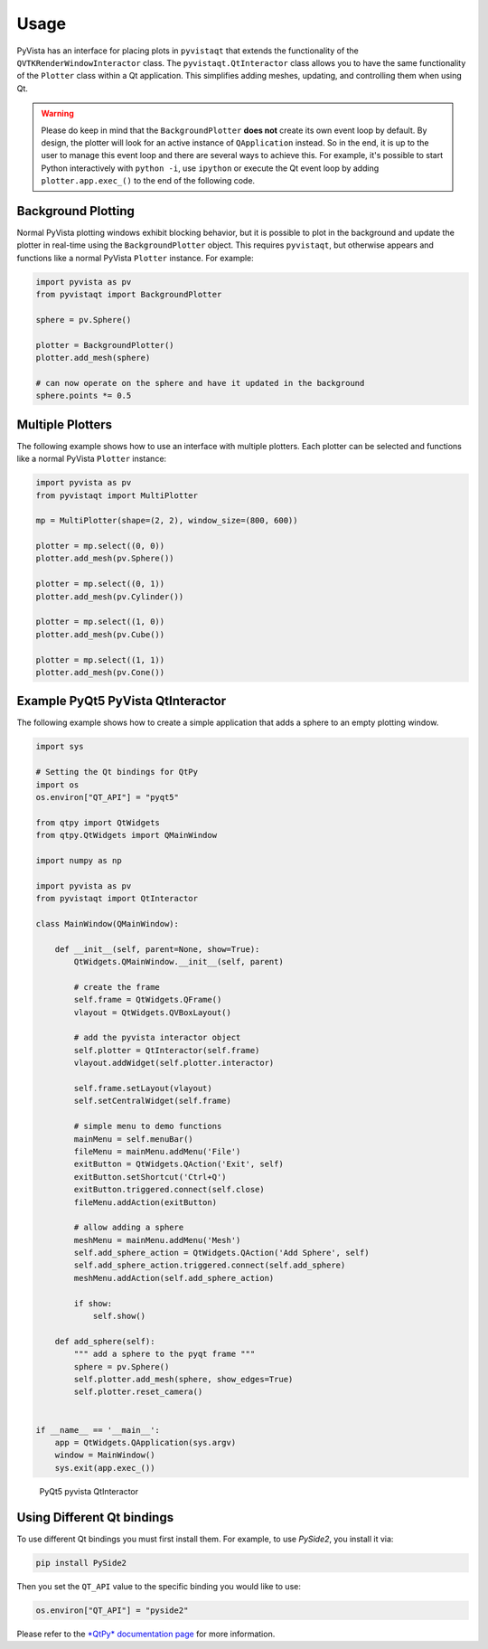 .. _qt_ref:

Usage
-----

PyVista has an interface for placing plots in ``pyvistaqt`` that extends the
functionality of the ``QVTKRenderWindowInteractor`` class.
The ``pyvistaqt.QtInteractor`` class allows you to have the same functionality
of the ``Plotter`` class within a Qt application.
This simplifies adding meshes, updating, and controlling them when using
Qt.

.. warning::
   Please do keep in mind that the ``BackgroundPlotter`` **does not** create its
   own event loop by default. By design, the plotter will look for an
   active instance of ``QApplication`` instead. So in the end, it is up to the
   user to manage this event loop and there are several ways to achieve this.
   For example, it's possible to start Python interactively with ``python -i``,
   use ``ipython`` or execute the Qt event loop by adding ``plotter.app.exec_()``
   to the end of the following code.


Background Plotting
~~~~~~~~~~~~~~~~~~~

Normal PyVista plotting windows exhibit blocking behavior, but it is possible
to plot in the background and update the plotter in real-time using the
``BackgroundPlotter`` object.  This requires ``pyvistaqt``, but otherwise appears
and functions like a normal PyVista ``Plotter`` instance. For example:

.. code:: python

    import pyvista as pv
    from pyvistaqt import BackgroundPlotter

    sphere = pv.Sphere()

    plotter = BackgroundPlotter()
    plotter.add_mesh(sphere)

    # can now operate on the sphere and have it updated in the background
    sphere.points *= 0.5


Multiple Plotters
~~~~~~~~~~~~~~~~~

The following example shows how to use an interface with multiple plotters. Each
plotter can be selected and functions like a normal PyVista ``Plotter`` instance:

.. code:: python

    import pyvista as pv
    from pyvistaqt import MultiPlotter

    mp = MultiPlotter(shape=(2, 2), window_size=(800, 600))

    plotter = mp.select((0, 0))
    plotter.add_mesh(pv.Sphere())

    plotter = mp.select((0, 1))
    plotter.add_mesh(pv.Cylinder())

    plotter = mp.select((1, 0))
    plotter.add_mesh(pv.Cube())

    plotter = mp.select((1, 1))
    plotter.add_mesh(pv.Cone())


Example PyQt5 PyVista QtInteractor
~~~~~~~~~~~~~~~~~~~~~~~~~~~~~~~~~~

The following example shows how to create a simple application that adds a
sphere to an empty plotting window.

.. code:: python

    import sys

    # Setting the Qt bindings for QtPy
    import os
    os.environ["QT_API"] = "pyqt5"

    from qtpy import QtWidgets
    from qtpy.QtWidgets import QMainWindow

    import numpy as np

    import pyvista as pv
    from pyvistaqt import QtInteractor

    class MainWindow(QMainWindow):

        def __init__(self, parent=None, show=True):
            QtWidgets.QMainWindow.__init__(self, parent)

            # create the frame
            self.frame = QtWidgets.QFrame()
            vlayout = QtWidgets.QVBoxLayout()

            # add the pyvista interactor object
            self.plotter = QtInteractor(self.frame)
            vlayout.addWidget(self.plotter.interactor)

            self.frame.setLayout(vlayout)
            self.setCentralWidget(self.frame)

            # simple menu to demo functions
            mainMenu = self.menuBar()
            fileMenu = mainMenu.addMenu('File')
            exitButton = QtWidgets.QAction('Exit', self)
            exitButton.setShortcut('Ctrl+Q')
            exitButton.triggered.connect(self.close)
            fileMenu.addAction(exitButton)

            # allow adding a sphere
            meshMenu = mainMenu.addMenu('Mesh')
            self.add_sphere_action = QtWidgets.QAction('Add Sphere', self)
            self.add_sphere_action.triggered.connect(self.add_sphere)
            meshMenu.addAction(self.add_sphere_action)

            if show:
                self.show()

        def add_sphere(self):
            """ add a sphere to the pyqt frame """
            sphere = pv.Sphere()
            self.plotter.add_mesh(sphere, show_edges=True)
            self.plotter.reset_camera()


    if __name__ == '__main__':
        app = QtWidgets.QApplication(sys.argv)
        window = MainWindow()
        sys.exit(app.exec_())


.. figure:: ./images/user-generated/qt_plotting_sphere.png
    :width: 600pt

    PyQt5 pyvista QtInteractor


Using Different Qt bindings
~~~~~~~~~~~~~~~~~~~~~~~~~~~

To use different Qt bindings you must first install them.
For example, to use *PySide2*, you install it via:

.. code:: bash

    pip install PySide2


Then you set the ``QT_API`` value to the specific binding you would
like to use:

.. code:: python

    os.environ["QT_API"] = "pyside2"

Please refer to the
`*QtPy* documentation page <https://github.com/spyder-ide/qtpy>`_
for more information.
